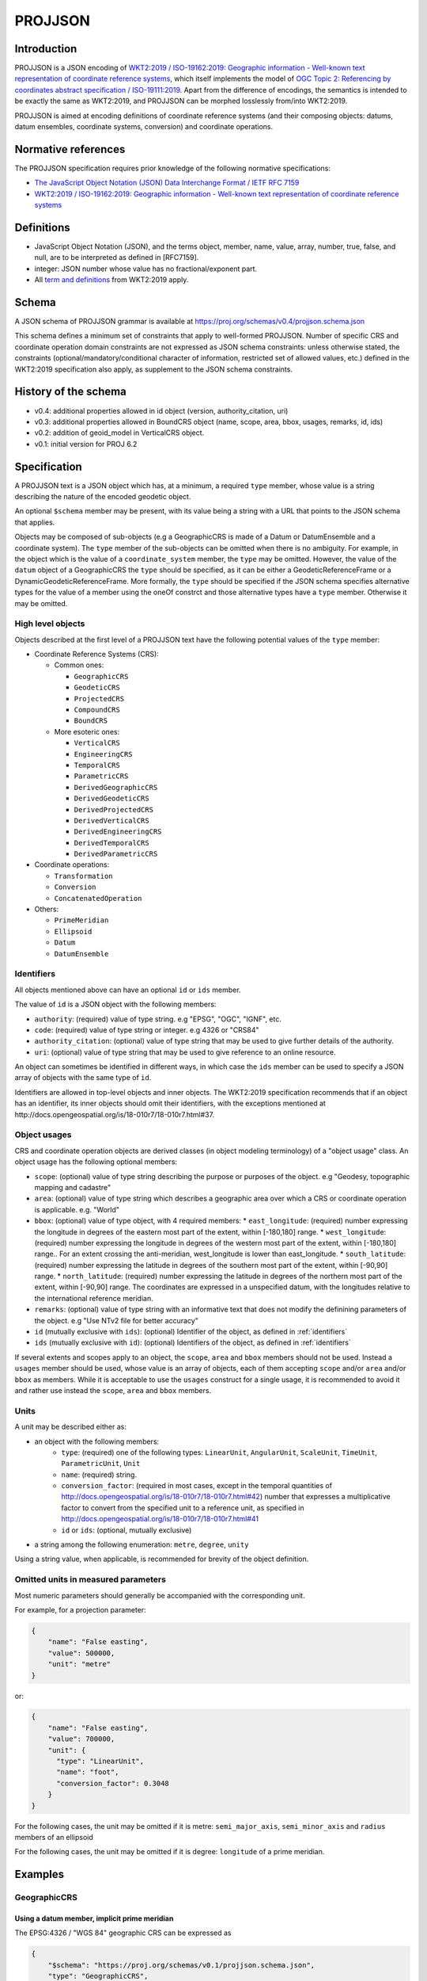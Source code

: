 .. _projjson:

================================================================================
PROJJSON
================================================================================

Introduction
------------

PROJJSON is a JSON encoding of
`WKT2:2019 / ISO-19162:2019: Geographic information - Well-known text representation of coordinate reference systems <http://docs.opengeospatial.org/is/18-010r7/18-010r7.html>`_,
which itself implements the model of
`OGC Topic 2: Referencing by coordinates abstract specification / ISO-19111:2019 <http://docs.opengeospatial.org/as/18-005r4/18-005r4.html>`_.
Apart from the difference of encodings, the semantics is intended to be exactly
the same as WKT2:2019, and PROJJSON can be morphed losslessly from/into WKT2:2019.

PROJJSON is aimed at encoding definitions of coordinate reference systems (and their composing objects: datums, datum ensembles, coordinate systems, conversion) and coordinate operations.

Normative references
--------------------

The PROJJSON specification requires prior knowledge of the following normative
specifications:

- `The JavaScript Object Notation (JSON) Data Interchange Format / IETF RFC 7159 <https://datatracker.ietf.org/doc/html/rfc7159>`_
- `WKT2:2019 / ISO-19162:2019: Geographic information - Well-known text representation of coordinate reference systems  <http://docs.opengeospatial.org/is/18-010r7/18-010r7.html>`_

Definitions
-----------

- JavaScript Object Notation (JSON), and the terms object, member,
  name, value, array, number, true, false, and null, are to be
  interpreted as defined in [RFC7159].

- integer: JSON number whose value has no fractional/exponent part.

- All `term and definitions <http://docs.opengeospatial.org/is/18-010r7/18-010r7.html#4>`_
  from WKT2:2019 apply.

Schema
------

A JSON schema of PROJJSON grammar is available at
https://proj.org/schemas/v0.4/projjson.schema.json

This schema defines a minimum set of constraints that apply to well-formed PROJJSON.
Number of specific CRS and coordinate operation domain constraints are not expressed
as JSON schema constraints: unless otherwise stated, the constraints (optional/mandatory/conditional
character of information, restricted set of allowed values, etc.) defined
in the WKT2:2019 specification also apply, as supplement to the JSON schema constraints.

History of the schema
---------------------

* v0.4: additional properties allowed in id object (version, authority_citation, uri)
* v0.3: additional properties allowed in BoundCRS object (name, scope, area, bbox, usages, remarks, id, ids)
* v0.2: addition of geoid_model in VerticalCRS object.
* v0.1: initial version for PROJ 6.2

Specification 
-------------

A PROJJSON text is a JSON object which has, at a minimum, a required ``type`` member,
whose value is a string describing the nature of the encoded geodetic object.

An optional ``$schema`` member may be present, with its value being a string with
a URL that points to the JSON schema that applies.

Objects may be composed of sub-objects (e.g a GeographicCRS is made of a Datum or DatumEnsemble
and a coordinate system). The ``type`` member of the sub-objects can be omitted when
there is no ambiguity. For example, in the object which is the value of a ``coordinate_system``
member, the ``type`` may be omitted. However, the value of the ``datum`` object of
a GeographicCRS the ``type`` should be specified, as it can be either a GeodeticReferenceFrame
or a DynamicGeodeticReferenceFrame.
More formally, the ``type`` should be specified if the JSON schema specifies alternative
types for the value of a member using the oneOf constrct and those alternative
types have a ``type`` member. Otherwise it may be omitted.

High level objects
++++++++++++++++++

Objects described at the first level of a PROJJSON text have the following
potential values of the ``type`` member:

* Coordinate Reference Systems (CRS):

  - Common ones:

    + ``GeographicCRS``
    + ``GeodeticCRS``
    + ``ProjectedCRS``
    + ``CompoundCRS``
    + ``BoundCRS``

  - More esoteric ones:

    + ``VerticalCRS``
    + ``EngineeringCRS``
    + ``TemporalCRS``
    + ``ParametricCRS``
    + ``DerivedGeographicCRS``
    + ``DerivedGeodeticCRS``
    + ``DerivedProjectedCRS``
    + ``DerivedVerticalCRS``
    + ``DerivedEngineeringCRS``
    + ``DerivedTemporalCRS``
    + ``DerivedParametricCRS``

* Coordinate operations:

  - ``Transformation``
  - ``Conversion``
  - ``ConcatenatedOperation``

* Others:

  - ``PrimeMeridian``
  - ``Ellipsoid``
  - ``Datum``
  - ``DatumEnsemble``

.. _identifiers:

Identifiers
+++++++++++

All objects mentioned above can have an optional ``id`` or ``ids`` member.

The value of ``id`` is a JSON object with the following members:

- ``authority``: (required) value of type string. e.g "EPSG", "OGC", "IGNF", etc.
- ``code``: (required) value of type string or integer. e.g 4326 or "CRS84"
- ``authority_citation``: (optional) value of type string that may be used to give
  further details of the authority.
- ``uri``: (optional) value of type string that may be used to give reference
  to an online resource.

An object can sometimes be identified in different ways, in which case the ``ids``
member can be used to specify a JSON array of objects with the same type of ``id``.

Identifiers are allowed in top-level objects and inner objects. The WKT2:2019
specification recommends that if an object has an identifier, its inner objects
should omit their identifiers, with the exceptions mentioned at
http://docs.opengeospatial.org/is/18-010r7/18-010r7.html#37.

Object usages
+++++++++++++

CRS and coordinate operation objects are derived classes (in object modeling terminology)
of a "object usage" class. An object usage has the following optional members:

- ``scope``: (optional) value of type string describing the purpose or purposes of
  the object. e.g "Geodesy, topographic mapping and cadastre"
- ``area``: (optional) value of type string which describes a geographic area
  over which a CRS or coordinate operation is applicable. e.g. "World"
- ``bbox``: (optional) value of type object, with 4 required members:
  * ``east_longitude``: (required) number expressing the longitude in degrees of the eastern most part of the extent, within [-180,180] range.
  * ``west_longitude``: (required) number expressing the longitude in degrees of the western most part of the extent, within [-180,180] range.. For an extent crossing the anti-meridian, west_longitude is lower than east_longitude.
  * ``south_latitude``: (required) number expressing the latitude in degrees of the southern most part of the extent, within [-90,90] range.
  * ``north_latitude``: (required) number expressing the latitude in degrees of the northern most part of the extent, within [-90,90] range.
  The coordinates are expressed in a unspecified datum, with the longitudes
  relative to the international reference meridian.
- ``remarks``: (optional) value of type string with an informative text that does
  not modify the definining parameters of the object. e.g "Use NTv2 file for better accuracy"
- ``id`` (mutually exclusive with ``ids``): (optional) Identifier of the object, as defined in :ref:`identifiers`
- ``ids`` (mutually exclusive with ``id``): (optional) Identifiers of the object, as defined in :ref:`identifiers`

If several extents and scopes apply to an object, the ``scope``, ``area`` and ``bbox``
members should not be used. Instead a ``usages`` member should be used, whose value
is an array of objects, each of them accepting ``scope`` and/or ``area`` and/or ``bbox``
as members. While it is acceptable to use the ``usages`` construct for a single
usage, it is recommended to avoid it and rather use instead the
``scope``, ``area`` and ``bbox`` members.

Units
+++++

A unit may be described either as:

- an object with the following members:
    * ``type``: (required) one of the following types:
      ``LinearUnit``, ``AngularUnit``, ``ScaleUnit``, ``TimeUnit``, ``ParametricUnit``, ``Unit``
    * ``name``: (required) string.
    * ``conversion_factor``: (required in most cases, except in the temporal quantities of http://docs.opengeospatial.org/is/18-010r7/18-010r7.html#42)
      number that expresses a multiplicative factor to convert from the specified
      unit to a reference unit, as specified in http://docs.opengeospatial.org/is/18-010r7/18-010r7.html#41
    * ``id`` or ``ids``: (optional, mutually exclusive)

- a string among the following enumeration: ``metre``, ``degree``, ``unity``

Using a string value, when applicable, is recommended for brevity of
the object definition.

Omitted units in measured parameters
++++++++++++++++++++++++++++++++++++

Most numeric parameters should generally be accompanied with the corresponding unit.

For example, for a projection parameter:

.. code-block:: json

    {
        "name": "False easting",
        "value": 500000,
        "unit": "metre"
    }

or:

.. code-block:: json

    {
        "name": "False easting",
        "value": 700000,
        "unit": {
          "type": "LinearUnit",
          "name": "foot",
          "conversion_factor": 0.3048
        }
    }

For the following cases, the unit may be omitted if it is metre:
``semi_major_axis``, ``semi_minor_axis`` and ``radius`` members of an ellipsoid

For the following cases, the unit may be omitted if it is degree:
``longitude`` of a prime meridian.

Examples
--------

GeographicCRS
+++++++++++++

Using a datum member, implicit prime meridian
~~~~~~~~~~~~~~~~~~~~~~~~~~~~~~~~~~~~~~~~~~~~~

The EPSG:4326 / "WGS 84" geographic CRS can be expressed as

.. code-block:: json

    {
        "$schema": "https://proj.org/schemas/v0.1/projjson.schema.json",
        "type": "GeographicCRS",
        "name": "WGS 84",
        "datum": {
            "type": "GeodeticReferenceFrame",
            "name": "World Geodetic System 1984",
            "ellipsoid": {
                "name": "WGS 84",
                "semi_major_axis": 6378137,
                "inverse_flattening": 298.257223563
            }
        },
        "coordinate_system": {
            "subtype": "ellipsoidal",
            "axis": [
            {
                "name": "Geodetic latitude",
                "abbreviation": "Lat",
                "direction": "north",
                "unit": "degree"
            },
            {
                "name": "Geodetic longitude",
                "abbreviation": "Lon",
                "direction": "east",
                "unit": "degree"
            }
            ]
        },
        "area": "World",
        "bbox": {
            "south_latitude": -90,
            "west_longitude": -180,
            "north_latitude": 90,
            "east_longitude": 180
        },
        "id": {
            "authority": "EPSG",
            "code": 4326
        }
    }

Note the omission of a prime meridian member, which is conformant with the
WKT2:2019 conditionality rules, as the prime meridian of the WGS 84 datum is the
reference meridian / Greenwich.

Using a datum member with an explicit prime meridian
~~~~~~~~~~~~~~~~~~~~~~~~~~~~~~~~~~~~~~~~~~~~~~~~~~~~

For the EPSG:4806 / "Monte Mario (Rome)" geographic CRS, the prime meridian must
be specified:

.. code-block:: json

    {
      "$schema": "https://proj.org/schemas/v0.4/projjson.schema.json",
      "type": "GeographicCRS",
      "name": "Monte Mario (Rome)",
      "datum": {
        "type": "GeodeticReferenceFrame",
        "name": "Monte Mario (Rome)",
        "ellipsoid": {
          "name": "International 1924",
          "semi_major_axis": 6378388,
          "inverse_flattening": 297
        },
        "prime_meridian": {
          "name": "Rome",
          "longitude": 12.4523333333333
        }
      },
      "coordinate_system": {
        "subtype": "ellipsoidal",
        "axis": [
          {
            "name": "Geodetic latitude",
            "abbreviation": "Lat",
            "direction": "north",
            "unit": "degree"
          },
          {
            "name": "Geodetic longitude",
            "abbreviation": "Lon",
            "direction": "east",
            "unit": "degree"
          }
        ]
      },
      "scope": "Geodesy, onshore minerals management.",
      "area": "Italy - onshore and offshore; San Marino, Vatican City State.",
      "bbox": {
        "south_latitude": 34.76,
        "west_longitude": 5.93,
        "north_latitude": 47.1,
        "east_longitude": 18.99
      },
      "id": {
        "authority": "EPSG",
        "code": 4806
      }
    }

Using a datum ensemble member
~~~~~~~~~~~~~~~~~~~~~~~~~~~~~

The WGS 84 geographic CRS may also be specified using a datum ensemble
representation of the WGS 84 datum:

.. code-block:: json

    {
      "$schema": "https://proj.org/schemas/v0.4/projjson.schema.json",
      "type": "GeographicCRS",
      "name": "WGS 84",
      "datum_ensemble": {
        "name": "World Geodetic System 1984 ensemble",
        "members": [
          {
            "name": "World Geodetic System 1984 (Transit)",
            "id": {
              "authority": "EPSG",
              "code": 1166
            }
          },
          {
            "name": "World Geodetic System 1984 (G730)",
            "id": {
              "authority": "EPSG",
              "code": 1152
            }
          },
          {
            "name": "World Geodetic System 1984 (G873)",
            "id": {
              "authority": "EPSG",
              "code": 1153
            }
          },
          {
            "name": "World Geodetic System 1984 (G1150)",
            "id": {
              "authority": "EPSG",
              "code": 1154
            }
          },
          {
            "name": "World Geodetic System 1984 (G1674)",
            "id": {
              "authority": "EPSG",
              "code": 1155
            }
          },
          {
            "name": "World Geodetic System 1984 (G1762)",
            "id": {
              "authority": "EPSG",
              "code": 1156
            }
          },
          {
            "name": "World Geodetic System 1984 (G2139)",
            "id": {
              "authority": "EPSG",
              "code": 1309
            }
          }
        ],
        "ellipsoid": {
          "name": "WGS 84",
          "semi_major_axis": 6378137,
          "inverse_flattening": 298.257223563
        },
        "accuracy": "2.0",
        "id": {
          "authority": "EPSG",
          "code": 6326
        }
      },
      "coordinate_system": {
        "subtype": "ellipsoidal",
        "axis": [
          {
            "name": "Geodetic latitude",
            "abbreviation": "Lat",
            "direction": "north",
            "unit": "degree"
          },
          {
            "name": "Geodetic longitude",
            "abbreviation": "Lon",
            "direction": "east",
            "unit": "degree"
          }
        ]
      },
      "scope": "Horizontal component of 3D system.",
      "area": "World.",
      "bbox": {
        "south_latitude": -90,
        "west_longitude": -180,
        "north_latitude": 90,
        "east_longitude": 180
      },
      "id": {
        "authority": "EPSG",
        "code": 4326
      }
    }

The above is the output of the following invocation of the projinfo utility
of the PROJ software version 9.0.0

::

    projinfo EPSG:4326 -o PROJJSON -q

ProjectedCRS
++++++++++++

The EPSG:32631 / "WGS 84 / UTM zone 31N" projected CRS can be expressed as

.. code-block:: json

    {
        "$schema": "https://proj.org/schemas/v0.1/projjson.schema.json",
        "type": "ProjectedCRS",
        "name": "WGS 84 / UTM zone 31N",
        "base_crs": {
            "name": "WGS 84",
            "datum": {
                "type": "GeodeticReferenceFrame",
                "name": "World Geodetic System 1984",
                "ellipsoid": {
                    "name": "WGS 84",
                    "semi_major_axis": 6378137,
                    "inverse_flattening": 298.257223563
                }
            },
            "coordinate_system": {
                "subtype": "ellipsoidal",
                "axis": [
                {
                    "name": "Geodetic latitude",
                    "abbreviation": "Lat",
                    "direction": "north",
                    "unit": "degree"
                },
                {
                    "name": "Geodetic longitude",
                    "abbreviation": "Lon",
                    "direction": "east",
                    "unit": "degree"
                }
                ]
            },
            "id": {
                "authority": "EPSG",
                "code": 4326
            }
        },
        "conversion": {
            "name": "UTM zone 31N",
            "method": {
                "name": "Transverse Mercator",
                "id": {
                    "authority": "EPSG",
                    "code": 9807
                }
            },
            "parameters": [
            {
                "name": "Latitude of natural origin",
                "value": 0,
                "unit": "degree",
                "id": {
                    "authority": "EPSG",
                    "code": 8801
                }
            },
            {
                "name": "Longitude of natural origin",
                "value": 3,
                "unit": "degree",
                "id": {
                    "authority": "EPSG",
                    "code": 8802
                }
            },
            {
                "name": "Scale factor at natural origin",
                "value": 0.9996,
                "unit": "unity",
                "id": {
                    "authority": "EPSG",
                    "code": 8805
                }
            },
            {
                "name": "False easting",
                "value": 500000,
                "unit": "metre",
                "id": {
                    "authority": "EPSG",
                    "code": 8806
                }
            },
            {
                "name": "False northing",
                "value": 0,
                "unit": "metre",
                "id": {
                    "authority": "EPSG",
                    "code": 8807
                }
            }
            ]
        },
        "coordinate_system": {
            "subtype": "Cartesian",
            "axis": [
            {
                "name": "Easting",
                "abbreviation": "E",
                "direction": "east",
                "unit": "metre"
            },
            {
                "name": "Northing",
                "abbreviation": "N",
                "direction": "north",
                "unit": "metre"
            }
            ]
        },
        "area": "World - N hemisphere - 0°E to 6°E - by country",
        "bbox": {
            "south_latitude": 0,
            "west_longitude": 0,
            "north_latitude": 84,
            "east_longitude": 6
        },
        "id": {
            "authority": "EPSG",
            "code": 32631
        }
    }

CompoundCRS
+++++++++++

The EPSG:9518 / "WGS 84 + EGM2008 height" compound CRS can be expressed as:

.. code-block:: json

    {
      "$schema": "https://proj.org/schemas/v0.4/projjson.schema.json",
      "type": "CompoundCRS",
      "name": "WGS 84 + EGM2008 height",
      "components": [
        {
          "type": "GeographicCRS",
          "name": "WGS 84",
          "datum_ensemble": {
            "name": "World Geodetic System 1984 ensemble",
            "members": [
              {
                "name": "World Geodetic System 1984 (Transit)",
                "id": {
                  "authority": "EPSG",
                  "code": 1166
                }
              },
              {
                "name": "World Geodetic System 1984 (G730)",
                "id": {
                  "authority": "EPSG",
                  "code": 1152
                }
              },
              {
                "name": "World Geodetic System 1984 (G873)",
                "id": {
                  "authority": "EPSG",
                  "code": 1153
                }
              },
              {
                "name": "World Geodetic System 1984 (G1150)",
                "id": {
                  "authority": "EPSG",
                  "code": 1154
                }
              },
              {
                "name": "World Geodetic System 1984 (G1674)",
                "id": {
                  "authority": "EPSG",
                  "code": 1155
                }
              },
              {
                "name": "World Geodetic System 1984 (G1762)",
                "id": {
                  "authority": "EPSG",
                  "code": 1156
                }
              },
              {
                "name": "World Geodetic System 1984 (G2139)",
                "id": {
                  "authority": "EPSG",
                  "code": 1309
                }
              }
            ],
            "ellipsoid": {
              "name": "WGS 84",
              "semi_major_axis": 6378137,
              "inverse_flattening": 298.257223563
            },
            "accuracy": "2.0",
            "id": {
              "authority": "EPSG",
              "code": 6326
            }
          },
          "coordinate_system": {
            "subtype": "ellipsoidal",
            "axis": [
              {
                "name": "Geodetic latitude",
                "abbreviation": "Lat",
                "direction": "north",
                "unit": "degree"
              },
              {
                "name": "Geodetic longitude",
                "abbreviation": "Lon",
                "direction": "east",
                "unit": "degree"
              }
            ]
          }
        },
        {
          "type": "VerticalCRS",
          "name": "EGM2008 height",
          "datum": {
            "type": "VerticalReferenceFrame",
            "name": "EGM2008 geoid"
          },
          "coordinate_system": {
            "subtype": "vertical",
            "axis": [
              {
                "name": "Gravity-related height",
                "abbreviation": "H",
                "direction": "up",
                "unit": "metre"
              }
            ]
          }
        }
      ],
      "scope": "Spatial referencing.",
      "area": "World.",
      "bbox": {
        "south_latitude": -90,
        "west_longitude": -180,
        "north_latitude": 90,
        "east_longitude": 180
      },
      "id": {
        "authority": "EPSG",
        "code": 9518
      }
    }

BoundCRS
++++++++

The Bound CRS, using as a base EPSG:4258 "ETRS89" geographic CRS, with an
explicit transformation to WGS 84 using a null Helmert transformation, can be expressed as

.. code-block:: json

    {
      "$schema": "https://proj.org/schemas/v0.4/projjson.schema.json",
      "type": "BoundCRS",
      "source_crs": {
        "type": "GeographicCRS",
        "name": "ETRS89",
        "datum_ensemble": {
          "name": "European Terrestrial Reference System 1989 ensemble",
          "members": [
            {
              "name": "European Terrestrial Reference Frame 1989"
            },
            {
              "name": "European Terrestrial Reference Frame 1990"
            },
            {
              "name": "European Terrestrial Reference Frame 1991"
            },
            {
              "name": "European Terrestrial Reference Frame 1992"
            },
            {
              "name": "European Terrestrial Reference Frame 1993"
            },
            {
              "name": "European Terrestrial Reference Frame 1994"
            },
            {
              "name": "European Terrestrial Reference Frame 1996"
            },
            {
              "name": "European Terrestrial Reference Frame 1997"
            },
            {
              "name": "European Terrestrial Reference Frame 2000"
            },
            {
              "name": "European Terrestrial Reference Frame 2005"
            },
            {
              "name": "European Terrestrial Reference Frame 2014"
            }
          ],
          "ellipsoid": {
            "name": "GRS 1980",
            "semi_major_axis": 6378137,
            "inverse_flattening": 298.257222101
          },
          "accuracy": "0.1"
        },
        "coordinate_system": {
          "subtype": "ellipsoidal",
          "axis": [
            {
              "name": "Geodetic latitude",
              "abbreviation": "Lat",
              "direction": "north",
              "unit": "degree"
            },
            {
              "name": "Geodetic longitude",
              "abbreviation": "Lon",
              "direction": "east",
              "unit": "degree"
            }
          ]
        },
        "id": {
          "authority": "EPSG",
          "code": 4258
        }
      },
      "target_crs": {
        "type": "GeographicCRS",
        "name": "WGS 84",
        "datum": {
          "type": "GeodeticReferenceFrame",
          "name": "World Geodetic System 1984",
          "ellipsoid": {
            "name": "WGS 84",
            "semi_major_axis": 6378137,
            "inverse_flattening": 298.257223563
          }
        },
        "coordinate_system": {
          "subtype": "ellipsoidal",
          "axis": [
            {
              "name": "Geodetic latitude",
              "abbreviation": "Lat",
              "direction": "north",
              "unit": "degree"
            },
            {
              "name": "Geodetic longitude",
              "abbreviation": "Lon",
              "direction": "east",
              "unit": "degree"
            }
          ]
        },
        "id": {
          "authority": "EPSG",
          "code": 4326
        }
      },
      "transformation": {
        "name": "Transformation from unknown to WGS84",
        "method": {
          "name": "Position Vector transformation (geog2D domain)",
          "id": {
            "authority": "EPSG",
            "code": 9606
          }
        },
        "parameters": [
          {
            "name": "X-axis translation",
            "value": 0,
            "unit": "metre",
            "id": {
              "authority": "EPSG",
              "code": 8605
            }
          },
          {
            "name": "Y-axis translation",
            "value": 0,
            "unit": "metre",
            "id": {
              "authority": "EPSG",
              "code": 8606
            }
          },
          {
            "name": "Z-axis translation",
            "value": 0,
            "unit": "metre",
            "id": {
              "authority": "EPSG",
              "code": 8607
            }
          },
          {
            "name": "X-axis rotation",
            "value": 0,
            "unit": {
              "type": "AngularUnit",
              "name": "arc-second",
              "conversion_factor": 4.84813681109536e-06
            },
            "id": {
              "authority": "EPSG",
              "code": 8608
            }
          },
          {
            "name": "Y-axis rotation",
            "value": 0,
            "unit": {
              "type": "AngularUnit",
              "name": "arc-second",
              "conversion_factor": 4.84813681109536e-06
            },
            "id": {
              "authority": "EPSG",
              "code": 8609
            }
          },
          {
            "name": "Z-axis rotation",
            "value": 0,
            "unit": {
              "type": "AngularUnit",
              "name": "arc-second",
              "conversion_factor": 4.84813681109536e-06
            },
            "id": {
              "authority": "EPSG",
              "code": 8610
            }
          },
          {
            "name": "Scale difference",
            "value": 0,
            "unit": {
              "type": "ScaleUnit",
              "name": "parts per million",
              "conversion_factor": 1e-06
            },
            "id": {
              "authority": "EPSG",
              "code": 8611
            }
          }
        ]
      }
    }

Transformation
++++++++++++++

The EPSG:8549 / "NAD27 to NAD83 (8)" transformation can be expressed as:

.. code-block:: json

    {
      "$schema": "https://proj.org/schemas/v0.4/projjson.schema.json",
      "type": "Transformation",
      "name": "NAD27 to NAD83 (8)",
      "source_crs": {
        "type": "GeographicCRS",
        "name": "NAD27",
        "datum": {
          "type": "GeodeticReferenceFrame",
          "name": "North American Datum 1927",
          "ellipsoid": {
            "name": "Clarke 1866",
            "semi_major_axis": 6378206.4,
            "semi_minor_axis": 6356583.8
          }
        },
        "coordinate_system": {
          "subtype": "ellipsoidal",
          "axis": [
            {
              "name": "Geodetic latitude",
              "abbreviation": "Lat",
              "direction": "north",
              "unit": "degree"
            },
            {
              "name": "Geodetic longitude",
              "abbreviation": "Lon",
              "direction": "east",
              "unit": "degree"
            }
          ]
        },
        "id": {
          "authority": "EPSG",
          "code": 4267
        }
      },
      "target_crs": {
        "type": "GeographicCRS",
        "name": "NAD83",
        "datum": {
          "type": "GeodeticReferenceFrame",
          "name": "North American Datum 1983",
          "ellipsoid": {
            "name": "GRS 1980",
            "semi_major_axis": 6378137,
            "inverse_flattening": 298.257222101
          }
        },
        "coordinate_system": {
          "subtype": "ellipsoidal",
          "axis": [
            {
              "name": "Geodetic latitude",
              "abbreviation": "Lat",
              "direction": "north",
              "unit": "degree"
            },
            {
              "name": "Geodetic longitude",
              "abbreviation": "Lon",
              "direction": "east",
              "unit": "degree"
            }
          ]
        },
        "id": {
          "authority": "EPSG",
          "code": 4269
        }
      },
      "method": {
        "name": "NADCON5 (2D)",
        "id": {
          "authority": "EPSG",
          "code": 1074
        }
      },
      "parameters": [
        {
          "name": "Latitude difference file",
          "value": "nadcon5.nad27.nad83_1986.alaska.lat.trn.20160901.b",
          "id": {
            "authority": "EPSG",
            "code": 8657
          }
        },
        {
          "name": "Longitude difference file",
          "value": "nadcon5.nad27.nad83_1986.alaska.lon.trn.20160901.b",
          "id": {
            "authority": "EPSG",
            "code": 8658
          }
        }
      ],
      "accuracy": "0.5",
      "scope": "Geodesy.",
      "area": "United States (USA) - Alaska.",
      "bbox": {
        "south_latitude": 51.3,
        "west_longitude": 172.42,
        "north_latitude": 71.4,
        "east_longitude": -129.99
      },
      "id": {
        "authority": "EPSG",
        "code": 8549
      },
      "remarks": "Uses NADCON5 method which expects longitudes positive east in range 0-360°; source and target CRSs have longitudes positive east in range -180° to +180°. Accuracy at 67% confidence level is 0.5m onshore, 5m nearshore and undetermined farther offshore."
    }

Deviations with the WKT2:2019 specification
-------------------------------------------

While most of this specification is intended to be interoperable with WKT2:2019,
there are a few deviations, reflecting the needs of the PROJ software implementation.

PROJJSON extensions
+++++++++++++++++++

This specification allows a Bound CRS to be used wherever a CRS object is allowed
in the OGC Topic 2 abstract specification / ISO-19111:2019. In particular,
the members of a coumpound CRS can be a Bound CRS in this specification, whereas
OGC Topic 2 abstract specification restricts it to single CRS. A Bound CRS can
also be used as the source or target of a coordinate operation.

PROJJSON omissions
++++++++++++++++++

This specification does not define an encoding for:
- point motion operations (``POINTMOTIONOPERATION`` WKT keyword)
- triaxial ellipsoid (``TRIAXIAL`` WKT keyword)
- coordinate metadata (``COORDINATEMETADATA`` WKT keyword)

Reference implementation
------------------------

PROJJSON is available as input and output of the `PROJ <https://proj.org>`_ software since PROJ 6.2.

The current version is the PROJJSON schema is 0.4.
